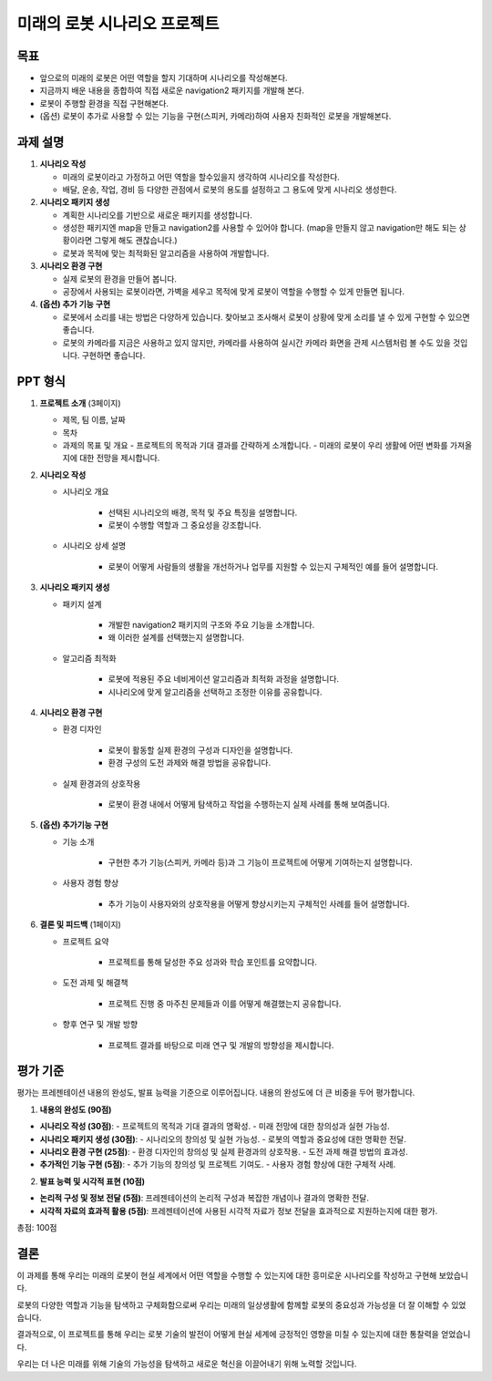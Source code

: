 미래의 로봇 시나리오 프로젝트
=============================

목표
-------

- 앞으로의 미래의 로봇은 어떤 역할을 할지 기대하며 시나리오를 작성해본다.
- 지금까지 배운 내용을 종합하여 직접 새로운 navigation2 패키지를 개발해 본다.
- 로봇이 주행할 환경을 직접 구현해본다.
- (옵션) 로봇이 추가로 사용할 수 있는 기능을 구현(스피커, 카메라)하여 사용자 친화적인 로봇을 개발해본다.

과제 설명
------------

1. **시나리오 작성**

   - 미래의 로봇이라고 가정하고 어떤 역할을 할수있을지 생각하여 시나리오를 작성한다.
   - 배달, 운송, 작업, 경비 등 다양한 관점에서 로봇의 용도를 설정하고 그 용도에 맞게 시나리오 생성한다.

2. **시나리오 패키지 생성**

   - 계획한 시나리오를 기반으로 새로운 패키지를 생성합니다.
   - 생성한 패키지엔 map을 만들고 navigation2를 사용할 수 있어야 합니다. (map을 만들지 않고 navigation만 해도 되는 상황이라면 그렇게 해도 괜찮습니다.)
   - 로봇과 목적에 맞는 최적화된 알고리즘을 사용하여 개발합니다.

3. **시나리오 환경 구현**

   - 실제 로봇의 환경을 만들어 봅니다.
   - 공장에서 사용되는 로봇이라면, 가벽을 세우고 목적에 맞게 로봇이 역할을 수행할 수 있게 만들면 됩니다.

4. **(옵션) 추가 기능 구현**

   - 로봇에서 소리를 내는 방법은 다양하게 있습니다. 찾아보고 조사해서 로봇이 상황에 맞게 소리를 낼 수 있게 구현할 수 있으면 좋습니다.
   - 로봇의 카메라를 지금은 사용하고 있지 않지만, 카메라를 사용하여 실시간 카메라 화면을 관제 시스템처럼 볼 수도 있을 것입니다. 구현하면 좋습니다.

PPT 형식
-------------

1. **프로젝트 소개** (3페이지)
   
   - 제목, 팀 이름, 날짜
   - 목차
   - 과제의 목표 및 개요
     - 프로젝트의 목적과 기대 결과를 간략하게 소개합니다.
     - 미래의 로봇이 우리 생활에 어떤 변화를 가져올지에 대한 전망을 제시합니다.

2. **시나리오 작성**

   - 시나리오 개요

      - 선택된 시나리오의 배경, 목적 및 주요 특징을 설명합니다.
      - 로봇이 수행할 역할과 그 중요성을 강조합니다.

   - 시나리오 상세 설명
   
      - 로봇이 어떻게 사람들의 생활을 개선하거나 업무를 지원할 수 있는지 구체적인 예를 들어 설명합니다.


3. **시나리오 패키지 생성**

   - 패키지 설계

      -  개발한 navigation2 패키지의 구조와 주요 기능을 소개합니다.
      - 왜 이러한 설계를 선택했는지 설명합니다.

   - 알고리즘 최적화

      - 로봇에 적용된 주요 네비게이션 알고리즘과 최적화 과정을 설명합니다.
      - 시나리오에 맞게 알고리즘을 선택하고 조정한 이유를 공유합니다.

4. **시나리오 환경 구현**

   - 환경 디자인

      - 로봇이 활동할 실제 환경의 구성과 디자인을 설명합니다.
      - 환경 구성의 도전 과제와 해결 방법을 공유합니다.

   - 실제 환경과의 상호작용

      - 로봇이 환경 내에서 어떻게 탐색하고 작업을 수행하는지 실제 사례를 통해 보여줍니다.

5. **(옵션) 추가기능 구현**

   - 기능 소개

      - 구현한 추가 기능(스피커, 카메라 등)과 그 기능이 프로젝트에 어떻게 기여하는지 설명합니다.

   - 사용자 경험 향상

      - 추가 기능이 사용자와의 상호작용을 어떻게 향상시키는지 구체적인 사례를 들어 설명합니다.

6. **결론 및 피드백** (1페이지)
  
   - 프로젝트 요약

      - 프로젝트를 통해 달성한 주요 성과와 학습 포인트를 요약합니다.
   
   - 도전 과제 및 해결책

      - 프로젝트 진행 중 마주친 문제들과 이를 어떻게 해결했는지 공유합니다.
     
   - 향후 연구 및 개발 방향

      - 프로젝트 결과를 바탕으로 미래 연구 및 개발의 방향성을 제시합니다.

평가 기준
---------

평가는 프레젠테이션 내용의 완성도, 발표 능력을 기준으로 이루어집니다. 내용의 완성도에 더 큰 비중을 두어 평가합니다.

1. **내용의 완성도 (90점)**

- **시나리오 작성 (30점)**:
  - 프로젝트의 목적과 기대 결과의 명확성.
  - 미래 전망에 대한 창의성과 실현 가능성.
- **시나리오 패키지 생성 (30점)**: 
  - 시나리오의 창의성 및 실현 가능성.
  - 로봇의 역할과 중요성에 대한 명확한 전달.
- **시나리오 환경 구현 (25점)**: 
  - 환경 디자인의 창의성 및 실제 환경과의 상호작용.
  - 도전 과제 해결 방법의 효과성.
- **추가적인 기능 구현 (5점)**: 
  - 추가 기능의 창의성 및 프로젝트 기여도.
  - 사용자 경험 향상에 대한 구체적 사례.

2. **발표 능력 및 시각적 표현 (10점)**

- **논리적 구성 및 정보 전달 (5점)**: 프레젠테이션의 논리적 구성과 복잡한 개념이나 결과의 명확한 전달.
- **시각적 자료의 효과적 활용 (5점)**: 프레젠테이션에 사용된 시각적 자료가 정보 전달을 효과적으로 지원하는지에 대한 평가.

총점: 100점


결론
---------

이 과제를 통해 우리는 미래의 로봇이 현실 세계에서 어떤 역할을 수행할 수 있는지에 대한 흥미로운 시나리오를 작성하고 구현해 보았습니다. 

로봇의 다양한 역할과 기능을 탐색하고 구체화함으로써 우리는 미래의 일상생활에 함께할 로봇의 중요성과 가능성을 더 잘 이해할 수 있었습니다.

결과적으로, 이 프로젝트를 통해 우리는 로봇 기술의 발전이 어떻게 현실 세계에 긍정적인 영향을 미칠 수 있는지에 대한 통찰력을 얻었습니다.

우리는 더 나은 미래를 위해 기술의 가능성을 탐색하고 새로운 혁신을 이끌어내기 위해 노력할 것입니다.
